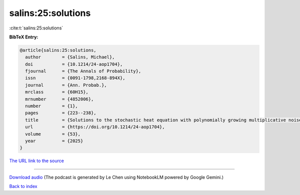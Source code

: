 salins:25:solutions
===================

:cite:t:`salins:25:solutions`

**BibTeX Entry:**

.. code-block:: bibtex

   @article{salins:25:solutions,
     author        = {Salins, Michael},
     doi           = {10.1214/24-aop1704},
     fjournal      = {The Annals of Probability},
     issn          = {0091-1798,2168-894X},
     journal       = {Ann. Probab.},
     mrclass       = {60H15},
     mrnumber      = {4852006},
     number        = {1},
     pages         = {223--238},
     title         = {Solutions to the stochastic heat equation with polynomially growing multiplicative noise do not explode in the critical regime},
     url           = {https://doi.org/10.1214/24-aop1704},
     volume        = {53},
     year          = {2025}
   }

`The URL link to the source <https://doi.org/10.1214/24-aop1704>`__




.. raw:: html

   <div style="margin-top: 1em; margin-bottom: 1em;">
     <audio controls>
       <source src="../salins-25-solutions.wav" type="audio/wav">
       <p>Your browser does not support the audio element. Please download the audio file instead.</p>
     </audio>
   </div>

----

`Download audio <../salins-25-solutions.wav>`__ (The podcast is generated by Le Chen using NotebookLM powered by Google Gemini.)

`Back to index <../By-Cite-Keys.html>`__

